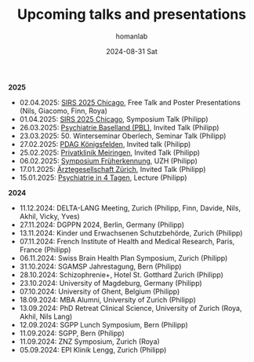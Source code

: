 #+TITLE:       Upcoming talks and presentations
#+AUTHOR:      homanlab
#+EMAIL:       homanlab.zurich@gmail.com
#+DATE:        2024-08-31 Sat
#+URI:         /blog/%y/%m/%d/talks
#+KEYWORDS:    talks, lectures, seminars, presentations
#+TAGS:        talks, lectures, seminars, presentations
#+LANGUAGE:    en
#+OPTIONS:     H:3 num:nil toc:nil \n:nil ::t |:t ^:nil -:nil f:t *:t <:t
#+DESCRIPTION: Homan Lab members giving talks 
#+AVATAR:      https://homanlab.github.io/media/img/Ulm2024.png

#+ATTR_HTML: :width 200px :title trusting
[[https://homanlab.github.io/media/img/Ulm2024.png]]

*2025*
- 02.04.2025: [[https://sirs.societyconference.com/conf/server/itinerary_planner.php/confAgenda?date=*&s_type%5B%5D=LB&s_type%5B%5D=OR&s_type%5B%5D=PP&search_text=Homan&mode=SCH&edu_hrs=&include_co_auth=true&include_keywords=true&utc_offset=&export_to_pdf=true&appId=admin&report_type=det_view][SIRS 2025 Chicago]], Free Talk and Poster Presentations (Nils, Giacomo, Finn, Roya)
- 01.04.2025: [[https://sirs.societyconference.com/conf/server/itinerary_planner.php/confAgenda?date=*&s_type%5B%5D=SY&search_text=Homan&mode=SCH&edu_hrs=&include_co_auth=true&include_keywords=true&utc_offset=&export_to_pdf=true&appId=admin&report_type=det_view][SIRS 2025 Chicago]], Symposium Talk (Philipp)
- 26.03.2025: [[https://www.pbl.ch/jobs-bildung/akkreditierte-fort-und-weiterbildung/kinder-und-jugendpsychiatrie][Psychiatrie Baselland (PBL)]], Invited Talk (Philipp)
- 23.03.2025: 50. Winterseminar Oberlech, Seminar Talk (Philipp)
- 27.02.2025: [[https://www.pdag.ch/ueber-die-pdag/veranstaltungen-fuer-alle-interessierten/bedeutung-der-sprache-fuer-psychische-erkrankungen][PDAG Königsfelden]], Invited talk (Philipp)
- 25.02.2025: [[https://www.privatklinik-meiringen.ch/veranstaltungen1/][Privatklinik Meiringen]], Invited Talk (Philipp)
- 06.02.2025: [[https://www.pukzh.ch/events/symposium-frueherkennung-von-psychosen-bei-jugendlichen-und-jungen-erwachsenen/][Symposium Früherkennung]], UZH (Philipp)
- 17.01.2025: [[https://www.agzcollegium.ch/Psychische_Erkrankungen_in_der_Grundversorgerpraxis][Ärztegesellschaft Zürich]], Invited Talk (Philipp)
- 15.01.2025: [[https://pukzuerich.amp-health.ch/][Psychiatrie in 4 Tagen]], Lecture (Philipp)
  

*2024*
- 11.12.2024: DELTA-LANG Meeting, Zurich (Philipp, Finn, Davide, Nils, Akhil, Vicky, Yves) 
- 27.11.2024: DGPPN 2024, Berlin, Germany (Philipp)
- 13.11.2024: Kinder und Erwachsenen Schutzbehörde, Zurich (Philipp)
- 07.11.2024: French Institute of Health and Medical Research, Paris, France (Philipp)
- 06.11.2024: Swiss Brain Health Plan Symposium, Zurich (Philipp)
- 31.10.2024: SGAMSP Jahrestagung, Bern (Philipp)
- 28.10.2024: Schizophrenie+, Hotel St. Gotthard Zurich (Philipp)
- 23.10.2024: University of Magdeburg, Germany (Philipp)
- 07.10.2024: University of Ghent, Belgium (Philipp)
- 18.09.2024: MBA Alumni, University of Zurich (Philipp)
- 13.09.2024: PhD Retreat Clinical Science, University of Zurich (Roya, Akhil, Nils Lang)
- 12.09.2024: SGPP Lunch Symposium, Bern (Philipp)
- 11.09.2024: SGPP, Bern (Philipp)
- 11.09.2024: ZNZ Symposium, Zurich (Roya)
- 05.09.2024: EPI Klinik Lengg, Zurich (Philipp)  
    
  
